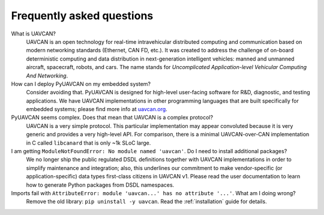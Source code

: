 Frequently asked questions
==========================

What is UAVCAN?
    UAVCAN is an open technology for real-time intravehicular distributed computing and communication
    based on modern networking standards (Ethernet, CAN FD, etc.).
    It was created to address the challenge of on-board deterministic computing and data distribution
    in next-generation intelligent vehicles: manned and unmanned aircraft, spacecraft, robots, and cars.
    The name stands for *Uncomplicated Application-level Vehicular Computing And Networking*.


How can I deploy PyUAVCAN on my embedded system?
    Consider avoiding that.
    PyUAVCAN is designed for high-level user-facing software for R&D, diagnostic, and testing applications.
    We have UAVCAN implementations in other programming languages that are built specifically for embedded systems;
    please find more info at `uavcan.org <https://uavcan.org>`_.


PyUAVCAN seems complex. Does that mean that UAVCAN is a complex protocol?
    UAVCAN is a very simple protocol.
    This particular implementation may appear convoluted because it is very generic and provides a very high-level API.
    For comparison, there is a minimal UAVCAN-over-CAN implementation in C called ``libcanard``
    that is only ~1k SLoC large.


I am getting ``ModuleNotFoundError: No module named 'uavcan'``. Do I need to install additional packages?
    We no longer ship the public regulated DSDL definitions together with UAVCAN implementations
    in order to simplify maintenance and integration;
    also, this underlines our commitment to make vendor-specific (or application-specific)
    data types first-class citizens in UAVCAN v1.
    Please read the user documentation to learn how to generate Python packages from DSDL namespaces.


Imports fail with ``AttributeError: module 'uavcan...' has no attribute '...'``. What am I doing wrong?
    Remove the old library: ``pip uninstall -y uavcan``.
    Read the :ref:`installation` guide for details.
